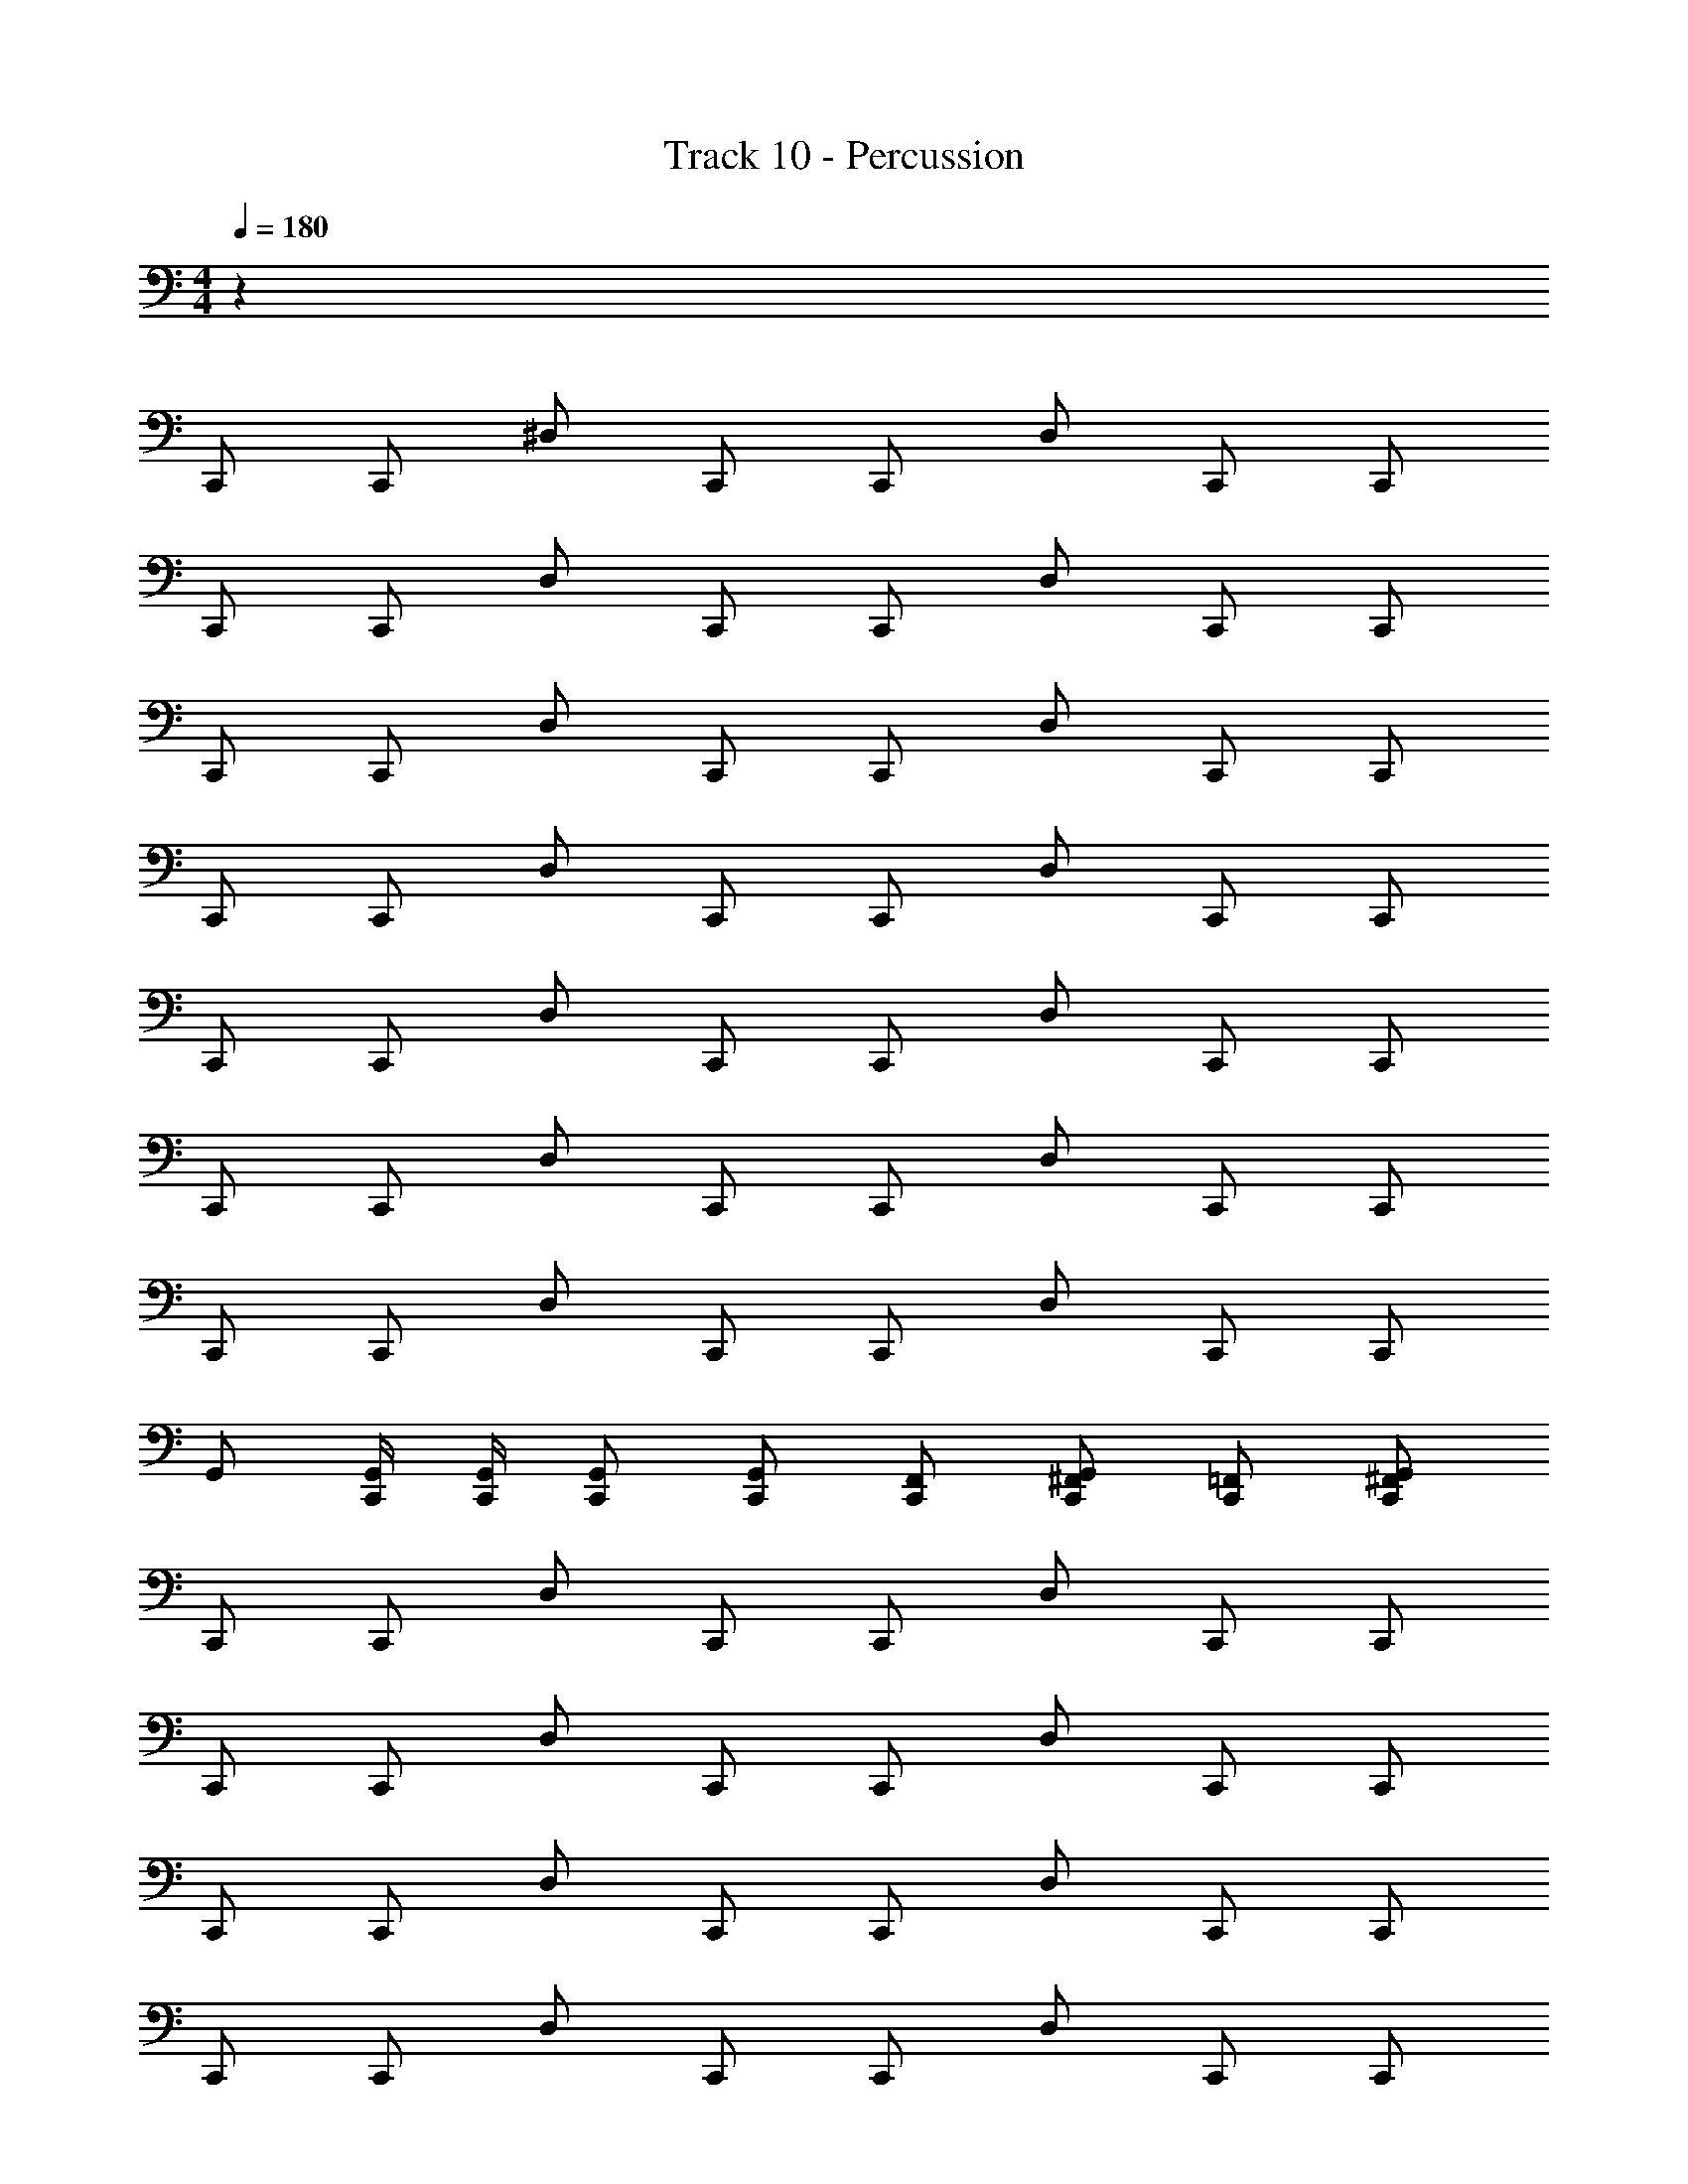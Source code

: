 X: 1
T: Track 10 - Percussion
Z: ABC Generated by Starbound Composer v0.8.7
L: 1/4
M: 4/4
Q: 1/4=180
K: C
z64 
C,,/ C,,/ ^D,/ C,,/ C,,/ D,/ C,,/ C,,/ 
C,,/ C,,/ D,/ C,,/ C,,/ D,/ C,,/ C,,/ 
C,,/ C,,/ D,/ C,,/ C,,/ D,/ C,,/ C,,/ 
C,,/ C,,/ D,/ C,,/ C,,/ D,/ C,,/ C,,/ 
C,,/ C,,/ D,/ C,,/ C,,/ D,/ C,,/ C,,/ 
C,,/ C,,/ D,/ C,,/ C,,/ D,/ C,,/ C,,/ 
C,,/ C,,/ D,/ C,,/ C,,/ D,/ C,,/ C,,/ 
G,,/ [C,,/4G,,/4] [C,,/4G,,/4] [C,,/G,,/] [C,,/G,,/] [C,,/F,,/] [C,,/G,,/^F,,/] [C,,/=F,,/] [C,,/G,,/^F,,/] 
C,,/ C,,/ D,/ C,,/ C,,/ D,/ C,,/ C,,/ 
C,,/ C,,/ D,/ C,,/ C,,/ D,/ C,,/ C,,/ 
C,,/ C,,/ D,/ C,,/ C,,/ D,/ C,,/ C,,/ 
C,,/ C,,/ D,/ C,,/ C,,/ D,/ C,,/ C,,/ 
C,,/ C,,/ D,/ C,,/ C,,/ D,/ C,,/ C,,/ 
C,,/ C,,/ D,/ C,,/ C,,/ D,/ C,,/ C,,/ 
C,,/ C,,/ D,/ C,,/ C,,/ D,/ C,,/ C,,/ 
G,,/ [C,,/4G,,/4] [C,,/4G,,/4] [C,,/G,,/] [C,,/G,,/] [C,,/=F,,/] [C,,/G,,/^F,,/] [C,,/=F,,/] [C,,/G,,/^F,,/] 
C,,/ C,,/ D,/ C,,/ C,,/ D,/ C,,/ C,,/ 
C,,/ C,,/ D,/ C,,/ C,,/ D,/ C,,/ C,,/ 
C,,/ C,,/ D,/ C,,/ C,,/ D,/ C,,/ C,,/ 
C,,/ C,,/ D,/ C,,/ C,,/ D,/ C,,/ C,,/ 
C,,/ C,,/ D,/ C,,/ C,,/ D,/ C,,/ C,,/ 
C,,/ C,,/ D,/ C,,/ C,,/ D,/ C,,/ C,,/ 
C,,/ C,,/ D,/ C,,/ C,,/ D,/ C,,/ C,,/ 
G,,/ [C,,/4G,,/4] [C,,/4G,,/4] [C,,/G,,/] [C,,/G,,/] [C,,/=F,,/] [C,,/G,,/^F,,/] [C,,/=F,,/] [C,,/G,,/^F,,/] 
C,,/ C,,/ D,/ C,,/ C,,/ D,/ C,,/ C,,/ 
C,,/ C,,/ D,/ C,,/ C,,/ D,/ C,,/ C,,/ 
C,,/ C,,/ D,/ C,,/ C,,/ D,/ C,,/ C,,/ 
C,,/ C,,/ D,/ C,,/ C,,/ D,/ C,,/ C,,/ 
C,,/ C,,/ D,/ C,,/ C,,/ D,/ C,,/ C,,/ 
C,,/ C,,/ D,/ C,,/ C,,/ D,/ C,,/ C,,/ 
A, z7 
[C,,/=F,,/^F,,/] [C,,/=F,,/] [C,,/4F,,/4^F,,/4] [C,,/4=F,,/4^F,,/4] [C,,/=F,,/] [C,,/4F,,/4^F,,/4] [C,,/4=F,,/4] [C,,/F,,/] [C,,F,,^F,,] 
[C,,/=F,,/^F,,/] [C,,/=F,,/] [C,,/4F,,/4^F,,/4] [C,,/4=F,,/4^F,,/4] [C,,/=F,,/] [C,,/4F,,/4^F,,/4] [C,,/4=F,,/4] [C,,/F,,/] [C,,F,,^F,,] 
[C,,/=F,,/^F,,/] [C,,/=F,,/] [C,,/4F,,/4^F,,/4] [C,,/4=F,,/4^F,,/4] [C,,/=F,,/] [C,,/4F,,/4^F,,/4] [C,,/4=F,,/4] [C,,/F,,/] [C,,F,,^F,,] 
[C,,/=F,,/^F,,/] [C,,/=F,,/] [C,,/4F,,/4^F,,/4] [C,,/4=F,,/4^F,,/4] [C,,/=F,,/] [C,,/4F,,/4A,/4] [C,,/4F,,/4A,/4] [C,,/4F,,/4A,/4] [C,,/4F,,/4A,/4] [C,,/4F,,/4A,/4] [C,,/4F,,/4A,/4] [C,,/4F,,/4A,/4] [C,,/4F,,/4A,/4] 
[C,,/F,,/^F,,/] [C,,/=F,,/] [C,,/4F,,/4^F,,/4] [C,,/4=F,,/4^F,,/4] [C,,/=F,,/] [C,,/4F,,/4^F,,/4] [C,,/4=F,,/4] [C,,/F,,/] [C,,F,,^F,,] 
[C,,/=F,,/^F,,/] [C,,/=F,,/] [C,,/4F,,/4^F,,/4] [C,,/4=F,,/4^F,,/4] [C,,/=F,,/] [C,,/4F,,/4^F,,/4] [C,,/4=F,,/4] [C,,/F,,/] [C,,F,,^F,,] 
[C,,/=F,,/^F,,/] [C,,/=F,,/] [C,,/4F,,/4^F,,/4] [C,,/4=F,,/4^F,,/4] [C,,/=F,,/] [C,,/4F,,/4^F,,/4] [C,,/4=F,,/4] [C,,/F,,/] [C,,F,,^F,,] 
[C,,/=F,,/^F,,/] [C,,/=F,,/] [C,,/4F,,/4^F,,/4] [C,,/4=F,,/4^F,,/4] [C,,/=F,,/] [C,,/4F,,/4A,/4] [C,,/4F,,/4A,/4] [C,,/4F,,/4A,/4] [C,,/4F,,/4A,/4] [C,,/4F,,/4A,/4] [C,,/4F,,/4A,/4] [C,,/4F,,/4A,/4] [C,,/4F,,/4A,/4] 
[C,,/F,,/^F,,/] [C,,/=F,,/] [C,,/4F,,/4^F,,/4] [C,,/4=F,,/4^F,,/4] [C,,/=F,,/] [C,,/4F,,/4^F,,/4] [C,,/4=F,,/4] [C,,/F,,/] [C,,F,,^F,,] 
[C,,/=F,,/^F,,/] [C,,/=F,,/] [C,,/4F,,/4^F,,/4] [C,,/4=F,,/4^F,,/4] [C,,/=F,,/] [C,,/4F,,/4^F,,/4] [C,,/4=F,,/4] [C,,/F,,/] [C,,F,,^F,,] 
[C,,/=F,,/^F,,/] [C,,/=F,,/] [C,,/4F,,/4^F,,/4] [C,,/4=F,,/4^F,,/4] [C,,/=F,,/] [C,,/4F,,/4^F,,/4] [C,,/4=F,,/4] [C,,/F,,/] [C,,F,,^F,,] 
[C,,/=F,,/^F,,/] [C,,/=F,,/] [C,,/4F,,/4^F,,/4] [C,,/4=F,,/4^F,,/4] [C,,/=F,,/] [C,,/4F,,/4A,/4] [C,,/4F,,/4A,/4] [C,,/4F,,/4A,/4] [C,,/4F,,/4A,/4] [C,,/4F,,/4A,/4] [C,,/4F,,/4A,/4] [C,,/4F,,/4A,/4] [C,,/4F,,/4A,/4] 
[C,,/F,,/^F,,/] [C,,/=F,,/] [C,,/4F,,/4^F,,/4] [C,,/4=F,,/4^F,,/4] [C,,/=F,,/] [C,,/4F,,/4^F,,/4] [C,,/4=F,,/4] [C,,/F,,/] [C,,F,,^F,,] 
[C,,/=F,,/^F,,/] [C,,/=F,,/] [C,,/4F,,/4^F,,/4] [C,,/4=F,,/4^F,,/4] [C,,/=F,,/] [C,,/4F,,/4^F,,/4] [C,,/4=F,,/4] [C,,/F,,/] [C,,F,,^F,,] 
[C,,/=F,,/^F,,/] [C,,/=F,,/] [C,,/4F,,/4^F,,/4] [C,,/4=F,,/4^F,,/4] [C,,/=F,,/] [C,,/4F,,/4^F,,/4] [C,,/4=F,,/4] [C,,/F,,/] [C,,F,,^F,,] 
[C,,/=F,,/^F,,/] [C,,/=F,,/] [C,,/4F,,/4^F,,/4] [C,,/4=F,,/4^F,,/4] [C,,/=F,,/] [C,,/4F,,/4A,/4] [C,,/4F,,/4A,/4] [C,,/4F,,/4A,/4] [C,,/4F,,/4A,/4] [C,,/4F,,/4A,/4] [C,,/4F,,/4A,/4] [C,,/4F,,/4A,/4] [C,,/4F,,/4A,/4] 
C,,/ C,,/ [D,,/^C,/] C,,/ C,,/ [D,,/C,/] C,,/ C,,/ 
C,,/ C,,/ D,,/ C,,/ C,,/ D,,/ [^G,,/4C,,/4] C,,/4 [G,,/4C,,/4] C,,/4 
C,,/ C,,/ [D,,/C,/] C,,/ C,,/ [D,,/C,/] C,,/ C,,/ 
C,,/ C,,/ D,,/ C,,/ C,,/ D,,/ [G,,/4C,,/4] C,,/4 [G,,/4C,,/4] C,,/4 
C,,/ C,,/ [D,,/C,/] C,,/ C,,/ [D,,/C,/] C,,/ C,,/ 
C,,/ C,,/ D,,/ C,,/ C,,/ D,,/ [G,,/4C,,/4] C,,/4 [G,,/4C,,/4] C,,/4 
C,,/ C,,/ [D,,/C,/] C,,/ C,,/ [D,,/C,/] C,,/ C,,/ 
[C,,/4=D,/4A,/4] [C,,/4D,/4A,/4] [C,,/4D,/4A,/4] [C,,/4D,/4A,/4] [C,,/4D,/4A,/4] [C,,/4D,/4A,/4] [C,,/4D,/4A,/4] [C,,/4D,/4A,/4] [C,,/4D,/4A,/4] [C,,/4D,/4A,/4] [C,,/4D,/4A,/4] [C,,/4D,/4A,/4] [C,,/4D,/4A,/4] [C,,/4D,/4A,/4] [C,,/4D,/4A,/4] [C,,/4D,/4A,/4] 
C,,/ C,,/ [D,,/C,/] C,,/ C,,/ [D,,/C,/] C,,/ C,,/ 
C,,/ C,,/ D,,/ C,,/ C,,/ D,,/ [G,,/4C,,/4] C,,/4 [G,,/4C,,/4] C,,/4 
C,,/ C,,/ [D,,/C,/] C,,/ C,,/ [D,,/C,/] C,,/ C,,/ 
C,,/ C,,/ D,,/ C,,/ C,,/ D,,/ [G,,/4C,,/4] C,,/4 [G,,/4C,,/4] C,,/4 
C,,/ C,,/ [D,,/C,/] C,,/ C,,/ [D,,/C,/] C,,/ C,,/ 
C,,/ C,,/ D,,/ C,,/ C,,/ D,,/ [G,,/4C,,/4] C,,/4 [G,,/4C,,/4] C,,/4 
C,,/ C,,/ [D,,/C,/] C,,/ C,,/ [D,,/C,/] C,,/ C,,/ 
[C,,/4D,/4A,/4] [C,,/4D,/4A,/4] [C,,/4D,/4A,/4] [C,,/4D,/4A,/4] [C,,/4D,/4A,/4] [C,,/4D,/4A,/4] [C,,/4D,/4A,/4] [C,,/4D,/4A,/4] [C,,/4D,/4A,/4] [C,,/4D,/4A,/4] [C,,/4D,/4A,/4] [C,,/4D,/4A,/4] [C,,/4D,/4A,/4] [C,,/4D,/4A,/4] [C,,/4D,/4A,/4] [C,,/4D,/4A,/4] 
C,,/ C,,/ [D,,/C,/] C,,/ C,,/ [D,,/C,/] C,,/ C,,/ 
C,,/ C,,/ D,,/ C,,/ C,,/ D,,/ [G,,/4C,,/4] C,,/4 [G,,/4C,,/4] C,,/4 
C,,/ C,,/ [D,,/C,/] C,,/ C,,/ [D,,/C,/] C,,/ C,,/ 
C,,/ C,,/ D,,/ C,,/ C,,/ D,,/ [G,,/4C,,/4] C,,/4 [G,,/4C,,/4] C,,/4 
C,,/ C,,/ [D,,/C,/] C,,/ C,,/ [D,,/C,/] C,,/ C,,/ 
C,,/ C,,/ D,,/ C,,/ C,,/ D,,/ [G,,/4C,,/4] C,,/4 [G,,/4C,,/4] C,,/4 
C,,/ C,,/ [D,,/C,/] C,,/ C,,/ [D,,/C,/] C,,/ C,,/ 
[C,,/4D,/4A,/4] [C,,/4D,/4A,/4] [C,,/4D,/4A,/4] [C,,/4D,/4A,/4] [C,,/4D,/4A,/4] [C,,/4D,/4A,/4] [C,,/4D,/4A,/4] [C,,/4D,/4A,/4] [C,,/4D,/4A,/4] [C,,/4D,/4A,/4] [C,,/4D,/4A,/4] [C,,/4D,/4A,/4] [C,,/4D,/4A,/4] [C,,/4D,/4A,/4] [C,,/4D,/4A,/4] [C,,/4D,/4A,/4] 
C,,/ C,,/ [D,,/C,/] C,,/ C,,/ [D,,/C,/] C,,/ C,,/ 
C,,/ C,,/ D,,/ C,,/ C,,/ D,,/ [G,,/4C,,/4] C,,/4 [G,,/4C,,/4] C,,/4 
C,,/ C,,/ [D,,/C,/] C,,/ C,,/ [D,,/C,/] C,,/ C,,/ 
C,,/ C,,/ D,,/ C,,/ C,,/ D,,/ [G,,/4C,,/4] C,,/4 [G,,/4C,,/4] C,,/4 
C,,/ C,,/ [D,,/C,/] C,,/ C,,/ [D,,/C,/] C,,/ C,,/ 
C,,/ C,,/ D,,/ C,,/ C,,/ D,,/ [G,,/4C,,/4] C,,/4 [G,,/4C,,/4] C,,/4 
C,,/ C,,/ [D,,/C,/] C,,/ C,,/ [D,,/C,/] C,,/ C,,/ 
[C,,/4D,/4A,/4] [C,,/4D,/4A,/4] [C,,/4D,/4A,/4] [C,,/4D,/4A,/4] [C,,/4D,/4A,/4] [C,,/4D,/4A,/4] [C,,/4D,/4A,/4] [C,,/4D,/4A,/4] [C,,/4D,/4A,/4] [C,,/4D,/4A,/4] [C,,/4D,/4A,/4] [C,,/4D,/4A,/4] [C,,/4D,/4A,/4] [C,,/4D,/4A,/4] [C,,/4D,/4A,/4] [C,,/4D,/4A,/4] 
A, 
